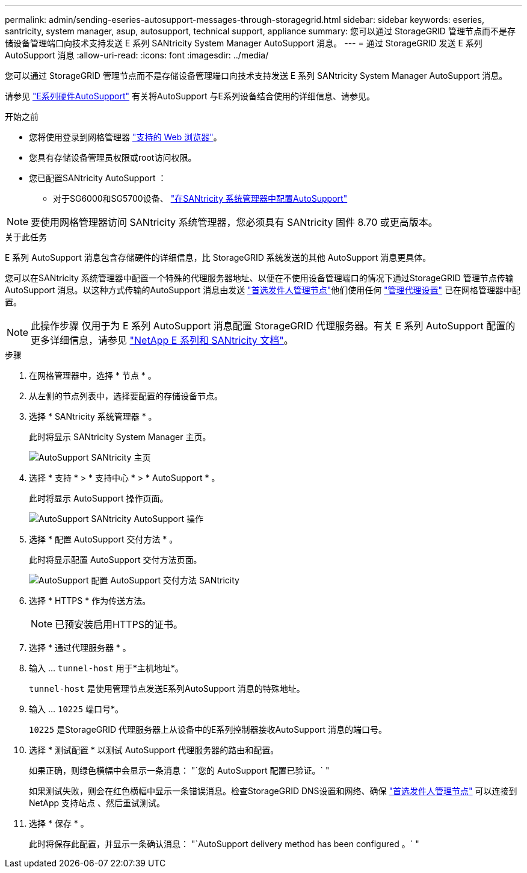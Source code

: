 ---
permalink: admin/sending-eseries-autosupport-messages-through-storagegrid.html 
sidebar: sidebar 
keywords: eseries, santricity, system manager, asup, autosupport, technical support, appliance 
summary: 您可以通过 StorageGRID 管理节点而不是存储设备管理端口向技术支持发送 E 系列 SANtricity System Manager AutoSupport 消息。 
---
= 通过 StorageGRID 发送 E 系列 AutoSupport 消息
:allow-uri-read: 
:icons: font
:imagesdir: ../media/


[role="lead"]
您可以通过 StorageGRID 管理节点而不是存储设备管理端口向技术支持发送 E 系列 SANtricity System Manager AutoSupport 消息。

请参见 https://docs.netapp.com/us-en/e-series-santricity/sm-support/autosupport-feature-overview.html["E系列硬件AutoSupport"^] 有关将AutoSupport 与E系列设备结合使用的详细信息、请参见。

.开始之前
* 您将使用登录到网格管理器 link:../admin/web-browser-requirements.html["支持的 Web 浏览器"]。
* 您具有存储设备管理员权限或root访问权限。
* 您已配置SANtricity AutoSupport ：
+
** 对于SG6000和SG5700设备、 link:../installconfig/accessing-and-configuring-santricity-system-manager.html["在SANtricity 系统管理器中配置AutoSupport"]





NOTE: 要使用网格管理器访问 SANtricity 系统管理器，您必须具有 SANtricity 固件 8.70 或更高版本。

.关于此任务
E 系列 AutoSupport 消息包含存储硬件的详细信息，比 StorageGRID 系统发送的其他 AutoSupport 消息更具体。

您可以在SANtricity 系统管理器中配置一个特殊的代理服务器地址、以便在不使用设备管理端口的情况下通过StorageGRID 管理节点传输AutoSupport 消息。以这种方式传输的AutoSupport 消息由发送 link:../admin/what-admin-node-is.html["首选发件人管理节点"]他们使用任何 link:../admin/configuring-admin-proxy-settings.html["管理代理设置"] 已在网格管理器中配置。


NOTE: 此操作步骤 仅用于为 E 系列 AutoSupport 消息配置 StorageGRID 代理服务器。有关 E 系列 AutoSupport 配置的更多详细信息，请参见 https://mysupport.netapp.com/info/web/ECMP1658252.html["NetApp E 系列和 SANtricity 文档"^]。

.步骤
. 在网格管理器中，选择 * 节点 * 。
. 从左侧的节点列表中，选择要配置的存储设备节点。
. 选择 * SANtricity 系统管理器 * 。
+
此时将显示 SANtricity System Manager 主页。

+
image::../media/autosupport_santricity_home_page.png[AutoSupport SANtricity 主页]

. 选择 * 支持 * > * 支持中心 * > * AutoSupport * 。
+
此时将显示 AutoSupport 操作页面。

+
image::../media/autosupport_santricity_operations.png[AutoSupport SANtricity AutoSupport 操作]

. 选择 * 配置 AutoSupport 交付方法 * 。
+
此时将显示配置 AutoSupport 交付方法页面。

+
image::../media/autosupport_configure_delivery_santricity.png[AutoSupport 配置 AutoSupport 交付方法 SANtricity]

. 选择 * HTTPS * 作为传送方法。
+

NOTE: 已预安装启用HTTPS的证书。

. 选择 * 通过代理服务器 * 。
. 输入 ... `tunnel-host` 用于*主机地址*。
+
`tunnel-host` 是使用管理节点发送E系列AutoSupport 消息的特殊地址。

. 输入 ... `10225` 端口号*。
+
`10225` 是StorageGRID 代理服务器上从设备中的E系列控制器接收AutoSupport 消息的端口号。

. 选择 * 测试配置 * 以测试 AutoSupport 代理服务器的路由和配置。
+
如果正确，则绿色横幅中会显示一条消息： "`您的 AutoSupport 配置已验证。` "

+
如果测试失败，则会在红色横幅中显示一条错误消息。检查StorageGRID DNS设置和网络、确保 link:../admin/what-admin-node-is.html["首选发件人管理节点"] 可以连接到NetApp 支持站点 、然后重试测试。

. 选择 * 保存 * 。
+
此时将保存此配置，并显示一条确认消息： "`AutoSupport delivery method has been configured 。` "


